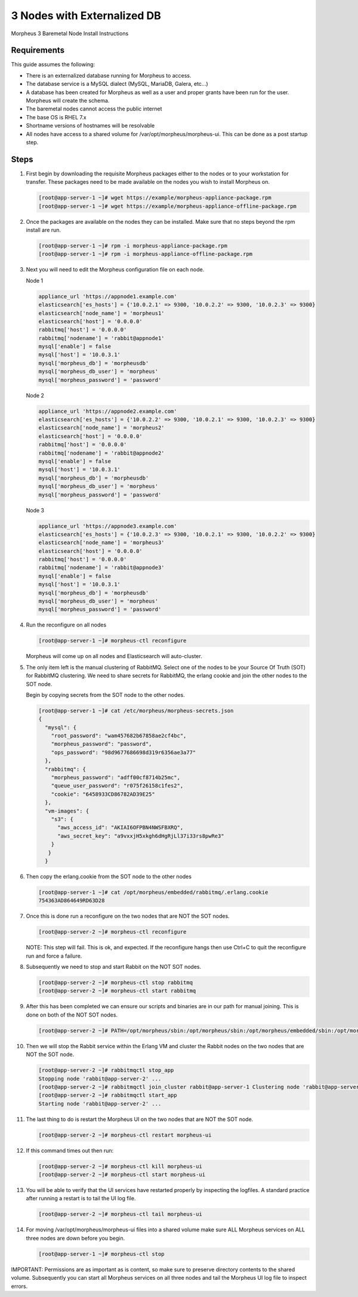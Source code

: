 3 Nodes with Externalized DB
----------------------------

Morpheus 3 Baremetal Node Install Instructions

Requirements
^^^^^^^^^^^^

This guide assumes the following:

- There is an externalized database running for Morpheus to access.
- The database service is a MySQL dialect (MySQL, MariaDB, Galera, etc...)
- A database has been created for Morpheus as well as a user and proper grants have been run for the user. Morpheus will create the schema.
- The baremetal nodes cannot access the public internet
- The base OS is RHEL 7.x
- Shortname versions of hostnames will be resolvable
- All nodes have access to a shared volume for /var/opt/morpheus/morpheus-ui. This can be done as a post startup step.

Steps
^^^^^

#. First begin by downloading the requisite Morpheus packages either to the nodes or to your workstation for transfer. These packages need to be made available on the nodes you wish to install Morpheus on.

   .. code-block:: bash

     [root@app-server-1 ~]# wget https://example/morpheus-appliance-package.rpm
     [root@app-server-1 ~]# wget https://example/morpheus-appliance-offline-package.rpm

#. Once the packages are available on the nodes they can be installed. Make sure that no steps beyond the rpm install are run.

   .. code-block:: bash

     [root@app-server-1 ~]# rpm -i morpheus-appliance-package.rpm
     [root@app-server-1 ~]# rpm -i morpheus-appliance-offline-package.rpm

#. Next you will need to edit the Morpheus configuration file on each node.

   Node 1

   .. code-block:: bash

        appliance_url 'https://appnode1.example.com'
        elasticsearch['es_hosts'] = {'10.0.2.1' => 9300, '10.0.2.2' => 9300, '10.0.2.3' => 9300}
        elasticsearch['node_name'] = 'morpheus1'
        elasticsearch['host'] = '0.0.0.0'
        rabbitmq['host'] = '0.0.0.0'
        rabbitmq['nodename'] = 'rabbit@appnode1'
        mysql['enable'] = false
        mysql['host'] = '10.0.3.1'
        mysql['morpheus_db'] = 'morpheusdb'
        mysql['morpheus_db_user'] = 'morpheus'
        mysql['morpheus_password'] = 'password'

   Node 2

   .. code-block:: bash

        appliance_url 'https://appnode2.example.com'
        elasticsearch['es_hosts'] = {'10.0.2.2' => 9300, '10.0.2.1' => 9300, '10.0.2.3' => 9300}
        elasticsearch['node_name'] = 'morpheus2'
        elasticsearch['host'] = '0.0.0.0'
        rabbitmq['host'] = '0.0.0.0'
        rabbitmq['nodename'] = 'rabbit@appnode2'
        mysql['enable'] = false
        mysql['host'] = '10.0.3.1'
        mysql['morpheus_db'] = 'morpheusdb'
        mysql['morpheus_db_user'] = 'morpheus'
        mysql['morpheus_password'] = 'password'

   Node 3

   .. code-block:: bash

        appliance_url 'https://appnode3.example.com'
        elasticsearch['es_hosts'] = {'10.0.2.3' => 9300, '10.0.2.1' => 9300, '10.0.2.2' => 9300}
        elasticsearch['node_name'] = 'morpheus3'
        elasticsearch['host'] = '0.0.0.0'
        rabbitmq['host'] = '0.0.0.0'
        rabbitmq['nodename'] = 'rabbit@appnode3'
        mysql['enable'] = false
        mysql['host'] = '10.0.3.1'
        mysql['morpheus_db'] = 'morpheusdb'
        mysql['morpheus_db_user'] = 'morpheus'
        mysql['morpheus_password'] = 'password'


#. Run the reconfigure on all nodes

   .. code-block:: bash

      [root@app-server-1 ~]# morpheus-ctl reconfigure

   Morpheus will come up on all nodes and Elasticsearch will auto-cluster.

#. The only item left is the manual clustering of RabbitMQ. Select one of the nodes to be your Source Of Truth (SOT) for RabbitMQ clustering. We need to share secrets for RabbitMQ, the erlang cookie and join the other nodes to the SOT node.

   Begin by copying secrets from the SOT node to the other nodes.

   .. code-block:: bash

      [root@app-server-1 ~]# cat /etc/morpheus/morpheus-secrets.json
      {
        "mysql": {
          "root_password": "wam457682b67858ae2cf4bc",
          "morpheus_password": "password",
          "ops_password": "98d9677686698d319r6356ae3a77"
        },
        "rabbitmq": {
          "morpheus_password": "adff00cf8714b25mc",
          "queue_user_password": "r075f26158c1fes2",
          "cookie": "6458933CD86782AD39E25"
        },
        "vm-images": {
          "s3": {
            "aws_access_id": "AKIAI6OFPBN4NWSFBXRQ",
            "aws_secret_key": "a9vxxjH5xkgh6dHgRjLl37i33rs8pwRe3"
          }
         }
        }

#. Then copy the erlang.cookie from the SOT node to the other nodes

   .. code-block:: bash

     [root@app-server-1 ~]# cat /opt/morpheus/embedded/rabbitmq/.erlang.cookie
     754363AD864649RD63D28

#. Once this is done run a reconfigure on the two nodes that are NOT the SOT nodes.

   .. code-block:: bash

    [root@app-server-2 ~]# morpheus-ctl reconfigure

   NOTE: This step will fail. This is ok, and expected. If the reconfigure hangs then use Ctrl+C to quit the reconfigure run and force a failure.

#. Subsequently we need to stop and start Rabbit on the NOT SOT nodes.

   .. code-block:: bash

     [root@app-server-2 ~]# morpheus-ctl stop rabbitmq
     [root@app-server-2 ~]# morpheus-ctl start rabbitmq

#. After this has been completed we can ensure our scripts and binaries are in our path for manual joining. This is done on both of the NOT SOT nodes.

   .. code-block:: bash

     [root@app-server-2 ~]# PATH=/opt/morpheus/sbin:/opt/morpheus/sbin:/opt/morpheus/embedded/sbin:/opt/morpheus/embedded/bin:$PATH

#. Then we will stop the Rabbit service within the Erlang VM and cluster the Rabbit nodes on the two nodes that are NOT the SOT node.

   .. code-block:: bash

     [root@app-server-2 ~]# rabbitmqctl stop_app
     Stopping node 'rabbit@app-server-2' ...
     [root@app-server-2 ~]# rabbitmqctl join_cluster rabbit@app-server-1 Clustering node 'rabbit@app-server-2' with 'rabbit@app-server-1' ...
     [root@app-server-2 ~]# rabbitmqctl start_app
     Starting node 'rabbit@app-server-2' ...

#. The last thing to do is restart the Morpheus UI on the two nodes that are NOT the SOT node.

   .. code-block:: bash

     [root@app-server-2 ~]# morpheus-ctl restart morpheus-ui

#. If this command times out then run:

   .. code-block:: bash

    [root@app-server-2 ~]# morpheus-ctl kill morpheus-ui
    [root@app-server-2 ~]# morpheus-ctl start morpheus-ui

#. You will be able to verify that the UI services have restarted properly by inspecting the logfiles. A standard practice after running a restart is to tail the UI log file.

   .. code-block:: bash

    [root@app-server-2 ~]# morpheus-ctl tail morpheus-ui

#. For moving /var/opt/morpheus/morpheus-ui files into a shared volume make sure ALL Morpheus services on ALL three nodes are down before you begin.

   .. code-block:: bash

    [root@app-server-1 ~]# morpheus-ctl stop

IMPORTANT: Permissions are as important as is content, so make sure to preserve directory contents to the shared volume. Subsequently you can start all Morpheus services on all three nodes and tail the Morpheus UI log file to inspect errors.
